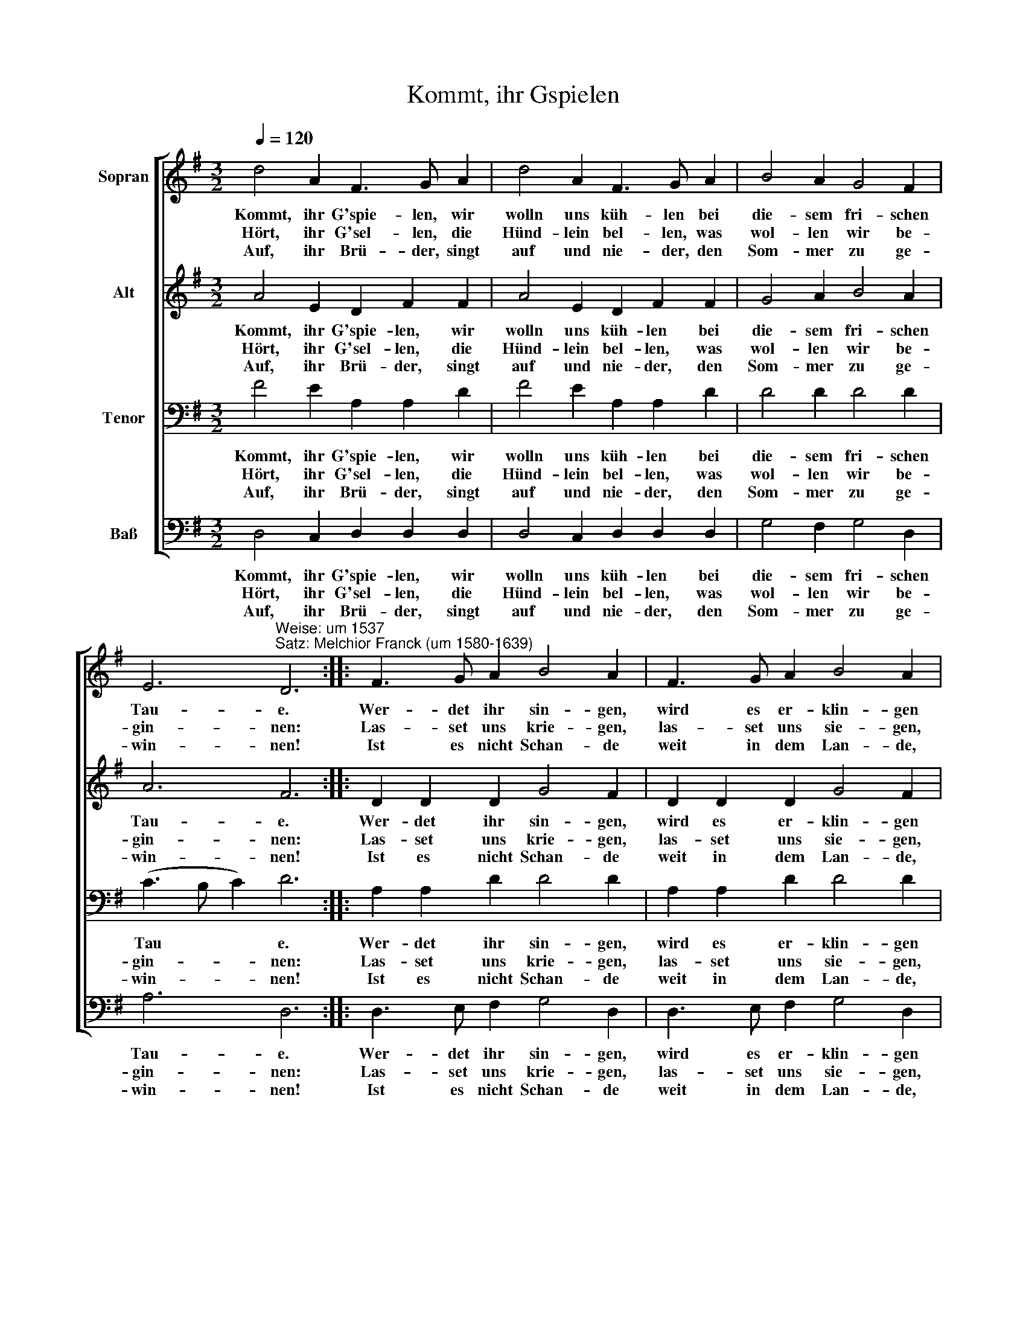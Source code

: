X:1
T:Kommt, ihr Gspielen
%%score [ 1 2 3 4 ]
L:1/8
Q:1/4=120
M:3/2
K:G
V:1 treble nm="Sopran"
V:2 treble nm="Alt"
V:3 bass nm="Tenor"
V:4 bass nm="Baß"
V:1
 d4 A2 F3 G A2 | d4 A2 F3 G A2 | B4 A2 G4 F2 | %3
w: Kommt, ihr G'spie- len, wir|wolln uns küh- len bei|die- sem fri- schen|
w: Hört, ihr G'sel- len, die|Hünd- lein bel- len, was|wol- len wir be-|
w: Auf, ihr Brü- der, singt|auf und nie- der, den|Som- mer zu ge-|
 E6"^Weise: um 1537\nSatz: Melchior Franck (um 1580-1639)" D6 :: F3 G A2 B4 A2 | F3 G A2 B4 A2 | %6
w: Tau- e.|Wer- det ihr sin- gen,|wird es er- klin- gen|
w: gin- nen:|Las- set uns krie- gen,|las- set uns sie- gen,|
w: win- nen!|Ist es nicht Schan- de|weit in dem Lan- de,|
 B4 A2 G4 F2 | E6 D6 :| %8
w: fern in die- ser|Au- e.|
w: Som- mer- lust ge-|win- nen.|
w: wenn wir uns be-|sin- nen?|
V:2
 A4 E2 D2 F2 F2 | A4 E2 D2 F2 F2 | G4 A2 B4 A2 | A6 F6 :: D2 D2 D2 G4 F2 | D2 D2 D2 G4 F2 | %6
w: Kommt, ihr G'spie- len, wir|wolln uns küh- len bei|die- sem fri- schen|Tau- e.|Wer- det ihr sin- gen,|wird es er- klin- gen|
w: Hört, ihr G'sel- len, die|Hünd- lein bel- len, was|wol- len wir be-|gin- nen:|Las- set uns krie- gen,|las- set uns sie- gen,|
w: Auf, ihr Brü- der, singt|auf und nie- der, den|Som- mer zu ge-|win- nen!|Ist es nicht Schan- de|weit in dem Lan- de,|
 G4 D2 E4 A2 | A6 F6 :| %8
w: fern in die- ser|Au- e.|
w: Som- mer- lust ge-|win- nen.|
w: wenn wir uns be-|sin- nen?|
V:3
 F4 E2 A,2 A,2 D2 | F4 E2 A,2 A,2 D2 | D4 D2 D4 D2 | (C3 B, C2) D6 :: A,2 A,2 D2 D4 D2 | %5
w: Kommt, ihr G'spie- len, wir|wolln uns küh- len bei|die- sem fri- schen|Tau * * e.|Wer- det ihr sin- gen,|
w: Hört, ihr G'sel- len, die|Hünd- lein bel- len, was|wol- len wir be-|gin- * * nen:|Las- set uns krie- gen,|
w: Auf, ihr Brü- der, singt|auf und nie- der, den|Som- mer zu ge-|win- * * nen!|Ist es nicht Schan- de|
 A,2 A,2 D2 D4 D2 | D4 A,2 (B,3 C) D2 | (C3 D C2) D6 :| %8
w: wird es er- klin- gen|fern in die- * ser|Au * * e.|
w: las- set uns sie- gen,|Som- mer- lust * ge-|win- * * nen.|
w: weit in dem Lan- de,|wenn wir uns * be-|sin- * * nen?|
V:4
 D,4 C,2 D,2 D,2 D,2 | D,4 C,2 D,2 D,2 D,2 | G,4 F,2 G,4 D,2 | A,6 D,6 :: D,3 E, F,2 G,4 D,2 | %5
w: Kommt, ihr G'spie- len, wir|wolln uns küh- len bei|die- sem fri- schen|Tau- e.|Wer- det ihr sin- gen,|
w: Hört, ihr G'sel- len, die|Hünd- lein bel- len, was|wol- len wir be-|gin- nen:|Las- set uns krie- gen,|
w: Auf, ihr Brü- der, singt|auf und nie- der, den|Som- mer zu ge-|win- nen!|Ist es nicht Schan- de|
 D,3 E, F,2 G,4 D,2 | G,4 F,2 E,4 D,2 | A,6 D,6 :| %8
w: wird es er- klin- gen|fern in die- ser|Au- e.|
w: las- set uns sie- gen,|Som- mer- lust ge-|win- nen.|
w: weit in dem Lan- de,|wenn wir uns be-|sin- nen?|

